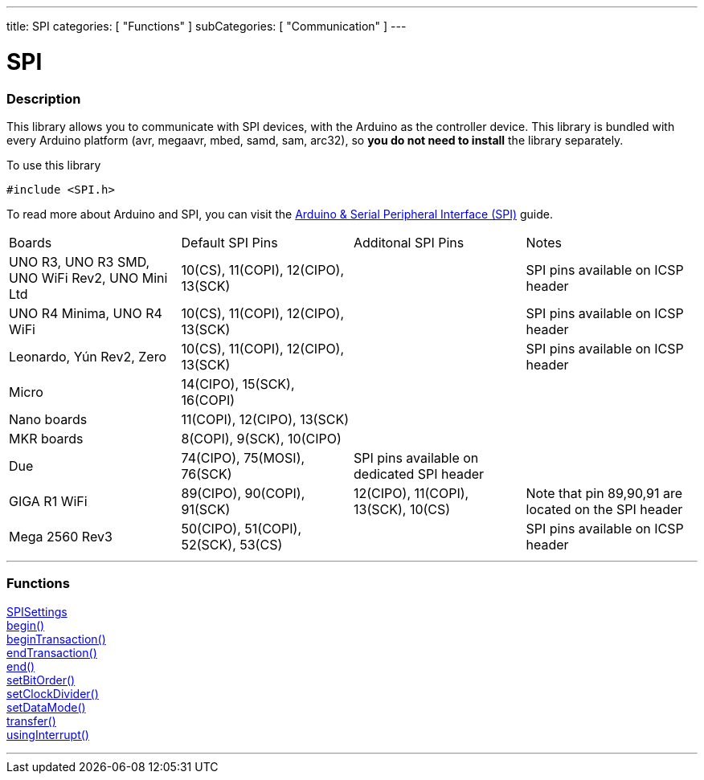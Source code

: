 ---
title: SPI
categories: [ "Functions" ]
subCategories: [ "Communication" ]
---


= SPI


// OVERVIEW SECTION STARTS
[#overview]
--

[float]
=== Description


This library allows you to communicate with SPI devices, with the Arduino as the controller device. This library is bundled with every Arduino platform (avr, megaavr, mbed, samd, sam, arc32), so *you do not need to install* the library separately.

To use this library

`#include <SPI.h>`

To read more about Arduino and SPI, you can visit the https://docs.arduino.cc/learn/communication/spi[Arduino & Serial Peripheral Interface (SPI)] guide.

--
// OVERVIEW SECTION ENDS

// HOW TO USE SECTION STARTS
[#howtouse]
--
|================================================================================================================================================
|                                                    Boards                                            | Default SPI Pins                            | Additonal SPI Pins | Notes 
| UNO R3, UNO R3 SMD, UNO WiFi Rev2, UNO Mini Ltd| 10(CS), 11(COPI), 12(CIPO), 13(SCK) | | SPI pins available on ICSP header 
| UNO R4 Minima, UNO R4 WiFi| 10(CS), 11(COPI), 12(CIPO), 13(SCK) | | SPI pins available on ICSP header 
| Leonardo, Yún Rev2, Zero| 10(CS), 11(COPI), 12(CIPO), 13(SCK) | | SPI pins available on ICSP header 
| Micro                | 14(CIPO), 15(SCK), 16(COPI)      | | 
| Nano boards          | 11(COPI), 12(CIPO), 13(SCK)      | |
| MKR boards           | 8(COPI), 9(SCK), 10(CIPO)        | |
| Due                  | 74(CIPO), 75(MOSI), 76(SCK) | SPI pins available on dedicated SPI header |  
| GIGA R1 WiFi         | 89(CIPO), 90(COPI), 91(SCK) | 12(CIPO), 11(COPI), 13(SCK), 10(CS) | Note that pin 89,90,91 are located on the SPI header 
| Mega 2560 Rev3       | 50(CIPO), 51(COPI), 52(SCK), 53(CS) |  | SPI pins available on ICSP header 
|================================================================================================================================================

--
// HOW TO USE SECTION ENDS

// FUNCTIONS SECTION STARTS
[#functions]
--

'''

[float]
=== Functions
link:../spi/spisettings[SPISettings] +
link:../spi/begin[begin()] +
link:../spi/begintransaction[beginTransaction()] +
link:../spi/endtransaction[endTransaction()] +
link:../spi/end[end()] +
link:../spi/setbitorder[setBitOrder()] +
link:../spi/setclockdivider[setClockDivider()] +
link:../spi/setdatamode[setDataMode()] +
link:../spi/transfer[transfer()] +
link:../spi/usinginterrupt[usingInterrupt()]

'''

--
// SEEALSO SECTION ENDS
